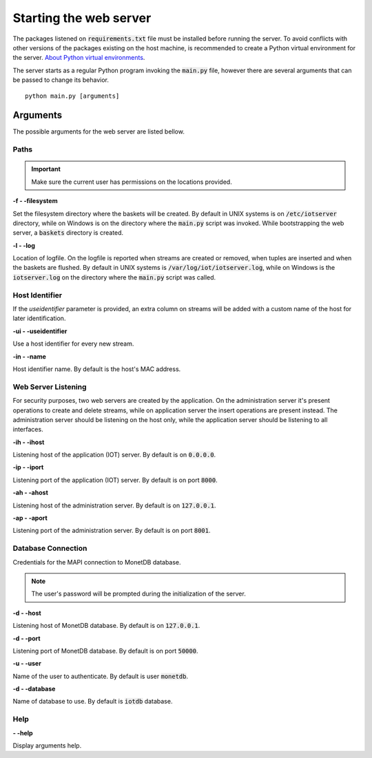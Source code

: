 .. _starting_webserver:

***********************
Starting the web server
***********************

The packages listened on :code:`requirements.txt` file must be installed before running the server. To avoid conflicts with other versions of the packages existing on the host machine, is recommended to create a Python virtual environment for the server. `About Python virtual environments <http://docs.python-guide.org/en/latest/dev/virtualenvs/>`_.

The server starts as a regular Python program invoking the :code:`main.py` file, however there are several arguments that can be passed to change its behavior.

::

    python main.py [arguments]

.. _arguments:

Arguments
=========

The possible arguments for the web server are listed bellow.

Paths
-----

.. important:: Make sure the current user has permissions on the locations provided.

**-f - -filesystem**

Set the filesystem directory where the baskets will be created. By default in UNIX systems is on :code:`/etc/iotserver` directory, while on Windows is on the directory where the :code:`main.py` script was invoked. While bootstrapping the web server, a :code:`baskets` directory is created.

**-l  - -log**

Location of logfile. On the logfile is reported when streams are created or removed, when tuples are inserted and when the baskets are flushed. By default in UNIX systems is :code:`/var/log/iot/iotserver.log`, while on Windows is the :code:`iotserver.log` on the directory where the :code:`main.py` script was called.

Host Identifier
---------------

If the *useidentifier* parameter is provided, an extra column on streams will be added with a custom name of the host for later identification. 

**-ui  - -useidentifier**

Use a host identifier for every new stream.

**-in  - -name**

Host identifier name. By default is the host's MAC address.

Web Server Listening
--------------------

For security purposes, two web servers are created by the application. On the administration server it's present operations to create and delete streams, while on application server the insert operations are present instead. The administration server should be listening on the host only, while the application server should be listening to all interfaces.

**-ih  - -ihost**

Listening host of the application (IOT) server. By default is on :code:`0.0.0.0`.

**-ip  - -iport**

Listening port of the application (IOT) server. By default is on port :code:`8000`.

**-ah  - -ahost**

Listening host of the administration server. By default is on :code:`127.0.0.1`.

**-ap  - -aport**

Listening port of the administration server. By default is on port :code:`8001`.

Database Connection
-------------------

Credentials for the MAPI connection to MonetDB database.

.. note:: The user's password will be prompted during the initialization of the server.

**-d  - -host**

Listening host of MonetDB database. By default is on :code:`127.0.0.1`.

**-d  - -port**

Listening port of MonetDB database. By default is on port :code:`50000`.

**-u  - -user**

Name of the user to authenticate. By default is user :code:`monetdb`.

**-d  - -database**

Name of database to use. By default is :code:`iotdb` database.

Help
----

**- -help**

Display arguments help.
